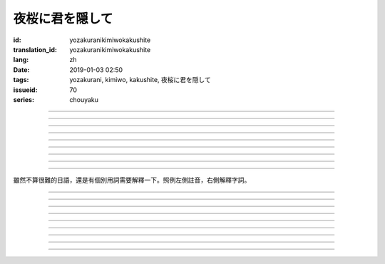 夜桜に君を隠して
===========================================

:id: yozakuranikimiwokakushite
:translation_id: yozakuranikimiwokakushite
:lang: zh
:date: 2019-01-03 02:50
:tags: yozakurani, kimiwo, kakushite, 夜桜に君を隠して
:issueid: 70
:series: chouyaku

.. youtube:: SDmr8c72wes

.. translate-paragraph::

    夜桜に君を隠して

        將你藏於這夜櫻中

    新たな道へ

        走向新的方向

----

.. translate-paragraph::

    無情な選択

        無情的選擇

    美しさも無く

        沒有絲毫美感

    まあ　悲劇だったら

        嘛　要是場悲劇的話

    見世物には良い

        很適合別人旁觀吧

----

.. translate-paragraph::

    君は月の様に輝いてる

        你像月亮一樣照亮夜空

    見ないように生きるなど

        要裝作沒看到繼續活着什麼的

    素面では到底無理な訳で

        清醒的時候說實話我做不到

    今宵も散る花を浮かべ

        今夜也讓花瓣浮於杯盞

----

.. translate-paragraph::

    夜桜に君を隠して

        將你藏於這夜櫻中

    美酒を味わう

        品味這美酒

    酔い痴れたら

        如果能癡醉於

    都忘れ

        這片野春菊

    君を忘れ

        從而忘記你

    新たな未来

        向新的未來

----

.. translate-paragraph::

    愚かな期待を

        愚蠢的期待

    君の言葉から

        起因於你的話語

    そう　未練が生んだ

        是　產生這份留戀

    捻じれた解釈

        是因爲扭曲的解釋

----

.. translate-paragraph::

    君は月の様に眩しいけど

        你雖像月亮一樣耀眼

    朝はいずれやってくる

        但是清晨遲早會來臨

    アンニュイに溺れるばかりでは

        一味沉溺在萎靡中的話

    君の思う壺なんでしょう

        會正中你的下懷吧

----

.. translate-paragraph::

    夜桜に君を隠して

        將你藏於這夜櫻中

    美酒を飲み干し

        飲盡這美酒

    強気になれ

        振作起來

    都忘れ

        這片野春菊

    君を忘れ

        從而忘記你

    新たな未来

        向新的未來

    歩き出そうか

        該邁出腳步了吧

----

.. translate-paragraph::

    大空に君は隠れて

        浩瀚晴空中你藏了起來

    心は澄んで

        一掃心中雜念

    微睡む中

        趁稍睡片刻

    都忘れ

        這片野春菊

    君を刻み

        記下你的過往

    新たな日々へ

        邁向新的一天

----

.. translate-paragraph::

    夜桜の咲くこの場所で

        在開着夜櫻的這片地方

    生まれ変わろう

        重獲新生吧


----

雖然不算很難的日語，還是有個別用詞需要解釋一下。照例左側註音，右側解釋字詞。

----


.. translate-paragraph::

    :ruby:`夜桜|よざくら` に :ruby:`君|きみ` を :ruby:`隠|かく` して

        :ruby:`隠|かく` して：隠す，將什麼藏起來的及物形式，他動詞。

    :ruby:`新|あら` たな :ruby:`道|みち` へ

        　

----

.. translate-paragraph::

    :ruby:`無情|むじょう` な :ruby:`選択|せんたく`

        　

    :ruby:`美|うつく` しさも :ruby:`無|な` く

        　

    まあ　 :ruby:`悲劇|ひげき` だったら

        　

    :ruby:`見世物|みせもの` には :ruby:`良|よ` い

        :ruby:`見世物|みせもの`：街頭表演

----

.. translate-paragraph::

    :ruby:`君|きみ` は :ruby:`月|つき` の :ruby:`様|よう` に :ruby:`輝|かがや` いてる

        　

    :ruby:`見|み` ないように :ruby:`生|い` きるなど

        　

    :ruby:`素面|しらふ` では :ruby:`到底|とうてい`  :ruby:`無理|むり` な :ruby:`訳|わけ` で

        :ruby:`素面|しらふ`：沒有醉酒的清醒狀態，白臉。

    :ruby:`今宵|こよい` も :ruby:`散|ち` る :ruby:`花|はな` を :ruby:`浮|う` かべ

        直譯：今夜也會讓謝的花浮起。聯繫上下文大概是指花瓣浮在酒盞中。

----

.. translate-paragraph::

    :ruby:`夜桜|よざくら` に :ruby:`君|きみ` を :ruby:`隠|かく` して

        　

    :ruby:`美酒|びしゅ` を :ruby:`味|あじ` わう

        　

    :ruby:`酔|よ` い :ruby:`痴|し` れたら

        　

    :ruby:`都|みやこ`  :ruby:`忘|わす` れ

        :ruby:`都|みやこ`  :ruby:`忘|わす` れ：花名，野春菊。菊科，茼蒿屬，淡紫色花瓣，黃色花蕊。

    :ruby:`君|きみ` を :ruby:`忘|わす` れ

        　

    :ruby:`新|あら` たな :ruby:`未来|みらい`

        　

----

.. translate-paragraph::

    :ruby:`愚|おろ` かな :ruby:`期待|きたい` を

        　

    :ruby:`君|きみ` の :ruby:`言葉|ことば` から

        　

    そう　 :ruby:`未練|みれん` が :ruby:`生|う` んだ

        :ruby:`未練|みれん`：無法完全放棄的事物，仍抱有執着的事物。原意是心態尚未成熟。

    :ruby:`捻|ね` じれた :ruby:`解釈|かいしゃく`

        :ruby:`捻|ね` じれる：動詞原意是搓繩子，引申爲扭曲的事態、表裏不一的心態、道理說不通的狀態。

----

.. translate-paragraph::

    :ruby:`君|きみ` は :ruby:`月|つき` の :ruby:`様|よう` に :ruby:`眩|まぶ` しいけど

        　

    :ruby:`朝|あさ` はいずれやってくる

        　

    アンニュイに :ruby:`溺|おぼ` れるばかりでは

        アンニュイ：ennui，倦怠，萎靡不振。

    :ruby:`君|きみ` の :ruby:`思|おも` う :ruby:`壺|つぼ` なんでしょう

        :ruby:`思|おも` う :ruby:`壺|つぼ`：正中下懷。原意的壺是指骰子賭博中用的那個罐子，
        從而「 :ruby:`思|おも` う :ruby:`壺|つぼ` 」原意即骰子中出現自己所想的點數。

----

.. translate-paragraph::

    :ruby:`夜桜|よざくら` に :ruby:`君|きみ` を :ruby:`隠|かく` して

        　

    :ruby:`美酒|びしゅ` を :ruby:`飲|の` み :ruby:`干|ほ` し

        　

    :ruby:`強気|つよき` になれ

        　

    :ruby:`都|みやこ`  :ruby:`忘|わす` れ

        　

    :ruby:`君|きみ` を :ruby:`忘|わす` れ

        　

    :ruby:`新|あら` たな :ruby:`未来|みらい`

        　

    :ruby:`歩|ある` き :ruby:`出|だ` そうか

        　

----

.. translate-paragraph::

    :ruby:`大空|おおぞら` に :ruby:`君|きみ` は :ruby:`隠|かく` れて

        :ruby:`隠|かく` れて：隠れる，什麼東西隱藏起來的不及物形式，自動詞。

    :ruby:`心|こころ` は :ruby:`澄|す` んで

        　

    :ruby:`微睡|もどろ` む :ruby:`中|なか`

        :ruby:`微睡|もどろ` む：稍睡，暫睡。

    :ruby:`都|みやこ`  :ruby:`忘|わす` れ

        　

    :ruby:`君|きみ` を :ruby:`刻|きざ` み

        　

    :ruby:`新|あら` たな :ruby:`日々|ひび` へ

        　

----

.. translate-paragraph::

    :ruby:`夜桜|よざくら` の :ruby:`咲|さ` くこの :ruby:`場所|ばしょ` で

        　

    :ruby:`生|う` まれ :ruby:`変|か` わろう

        　


